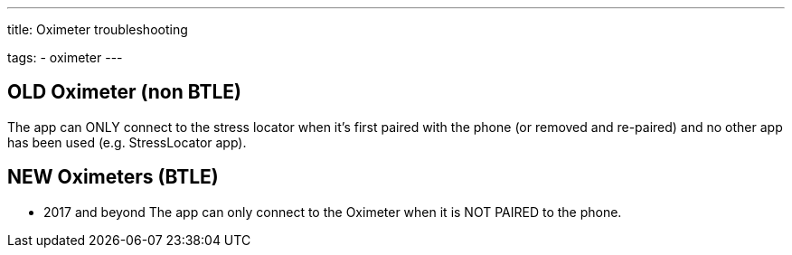 ---
title: Oximeter troubleshooting

tags:
  - oximeter
---


== OLD Oximeter (non BTLE)
The app can ONLY connect to the stress locator when it’s first paired with the phone (or removed and re-paired) and no other app has been used (e.g. StressLocator app).

== NEW Oximeters (BTLE)
- 2017 and beyond
The app can only connect to the Oximeter when it is NOT PAIRED to the phone.